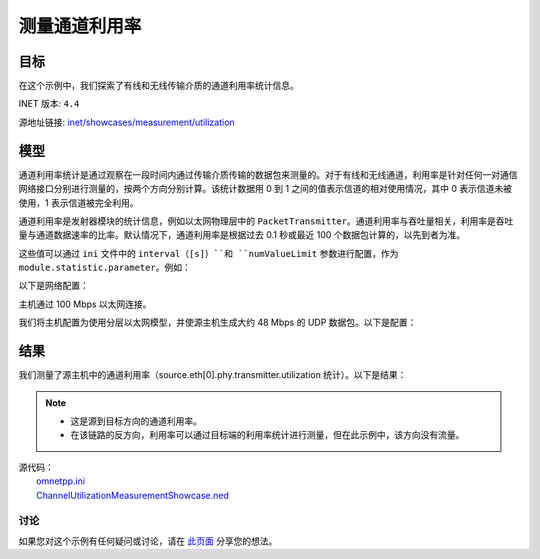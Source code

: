 测量通道利用率
===================

目标
~~~~~

在这个示例中，我们探索了有线和无线传输介质的通道利用率统计信息。

INET 版本: ``4.4``

源地址链接:
`inet/showcases/measurement/utilization <https://github.com/inet-framework/inet/tree/master/showcases/measurement/utilization>`__

模型
~~~~~~~~~~
通道利用率统计是通过观察在一段时间内通过传输介质传输的数据包来测量的。对于有线和无线通道，利用率是针对任何一对通信网络接口分别进行测量的，按两个方向分别计算。该统计数据用 0 到 1 之间的值表示信道的相对使用情况，其中 0 表示信道未被使用，1 表示信道被完全利用。

通道利用率是发射器模块的统计信息，例如以太网物理层中的 ``PacketTransmitter``。通道利用率与吞吐量相关，利用率是吞吐量与通道数据速率的比率。默认情况下，通道利用率是根据过去 0.1 秒或最近 100 个数据包计算的，以先到者为准。

这些值可以通过 ``ini`` 文件中的 ``interval（[s]）``和 ``numValueLimit`` 参数进行配置，作为 ``module.statistic.parameter``。例如：

.. code:: ini
   *.host.eth[0].phyLayer.transmitter.utilization.interval = 0.2s

以下是网络配置：

.. image:: Pic/Network10.png
   :alt: Network10.png
   :align: center

主机通过 100 Mbps 以太网连接。

我们将主机配置为使用分层以太网模型，并使源主机生成大约 48 Mbps 的 UDP 数据包。以下是配置：

.. code:: ini
   [General]
   network = ChannelUtilizationMeasurementShowcase
   sim-time-limit = 1s

   # 源应用，吞吐量大约为 ~48Mbps
   *.source.numApps = 1
   *.source.app[0].typename = "UdpSourceApp"
   *.source.app[0].source.packetLength = 1200B
   *.source.app[0].source.productionInterval = exponential(200us)
   *.source.app[0].io.destAddress = "destination"
   *.source.app[0].io.destPort = 1000

   # 目标应用
   *.destination.numApps = 1
   *.destination.app[0].typename = "UdpSinkApp"
   *.destination.app[0].io.localPort = 1000

   # 启用模块化以太网模型
   *.*.ethernet.typename = "EthernetLayer"
   *.*.eth[*].typename = "LayeredEthernetInterface"

   # 所有网络接口的数据速率
   *.*.eth[*].bitrate = 100Mbps

结果
~~~~~~~~~~
我们测量了源主机中的通道利用率（source.eth[0].phy.transmitter.utilization 统计）。以下是结果：

.. image:: Pic/ChannelUtilizationHistogram.png
   :alt: ChannelUtilizationHistogram.png
   :align: center

.. image:: Pic/ChannelUtilizationVector.png
   :alt: ChannelUtilizationVector.png
   :align: center

.. note::
   - 这是源到目标方向的通道利用率。
   - 在该链路的反方向，利用率可以通过目标端的利用率统计进行测量，但在此示例中，该方向没有流量。

| 源代码：
|  `omnetpp.ini <https://inet.omnetpp.org/docs/_downloads/0c925d9a3f41a0728335ab275f9f1249/omnetpp.ini>`__ 
|  `ChannelUtilizationMeasurementShowcase.ned <https://inet.omnetpp.org/docs/_downloads/24e0f791cb96967cb3a4bf0043d0a1b2/ChannelUtilizationMeasurementShowcase.ned>`__ 

讨论
----------
如果您对这个示例有任何疑问或讨论，请在 `此页面 <https://github.com/inet-framework/inet/discussions/TODO>`__ 分享您的想法。